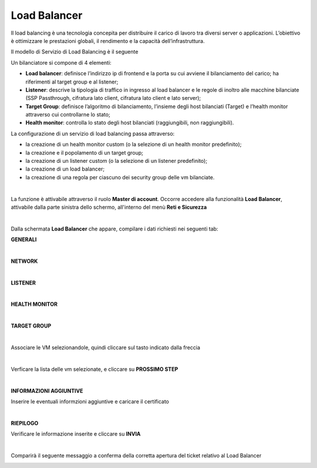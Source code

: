 
**Load Balancer**
*****************

Il load balancing è una tecnologia concepita per distribuire il carico di lavoro tra diversi server o applicazioni. 
L’obiettivo è ottimizzare le prestazioni globali, il rendimento e la capacità dell’infrastruttura.

Il modello di Servizio di Load Balancing è il seguente

.. image:: img/15.6_LB_overview.png

Un bilanciatore si compone di 4 elementi:

- **Load balancer**: definisce l’indirizzo ip di frontend e la porta su cui avviene il bilanciamento del carico; ha riferimenti al target group e al listener;

- **Listener**: descrive la tipologia di traffico in ingresso al load balancer e le regole di inoltro alle macchine bilanciate (SSP Passthrough, cifratura lato client, cifratura lato client e lato server);

- **Target Group**: definisce l’algoritmo di bilanciamento, l’insieme degli host bilanciati (Target) e l’health monitor attraverso cui controllarne lo stato;

- **Health monitor**: controlla lo stato degli host bilanciati (raggiungibili, non raggiungibili).


La configurazione di un servizio di load balancing passa attraverso:

- la creazione di un health monitor custom (o la selezione di un health monitor predefinito);

- la creazione e il popolamento di un target group;

- la creazione di un listener custom (o la selezione di un listener predefinito);

- la creazione di un load balancer;

- la creazione di una regola per ciascuno dei security group delle vm bilanciate.

|

La funzione è attivabile attraverso il ruolo **Master di account**.
Occorre accedere alla funzionalità **Load Balancer**, attivabile dalla parte sinistra dello schermo, all'interno del menù **Reti e Sicurezza**

.. image:: img/15.6_LBSX.png

|

Dalla schermata **Load Balancer** che appare, compilare i dati richiesti nei seguenti tab:

**GENERALI**

.. image:: img/15.6_generaliDX.png

|

**NETWORK**

.. image:: img/15.6_networkDX.png

|

**LISTENER**

.. image:: img/15.6_listenerDX.png

|

**HEALTH MONITOR**

.. image:: img/15.6_healthDX.png

|

**TARGET GROUP**

.. image:: img/15.6_target1DX.png

|

Associare le VM selezionandole, quindi cliccare sul tasto indicato dalla freccia

.. image:: img/15.6_target2DX.png

|

Verficare la lista delle vm selezionate, e cliccare su **PROSSIMO STEP**

.. image:: img/15.6_target3DX.png

|

**INFORMAZIONI AGGIUNTIVE**

Inserire le eventuali informzioni aggiuntive e caricare il certificato

.. image:: img/15.6_infoDX.png

|

**RIEPILOGO**

Verificare le informazione inserite e cliccare su **INVIA**

.. image:: img/15.6_riepilogoDX.png

|

Comparirà il seguente messaggio a conferma della corretta apertura del ticket relativo al Load Balancer

.. image:: img/15.6_ticketLB.png
